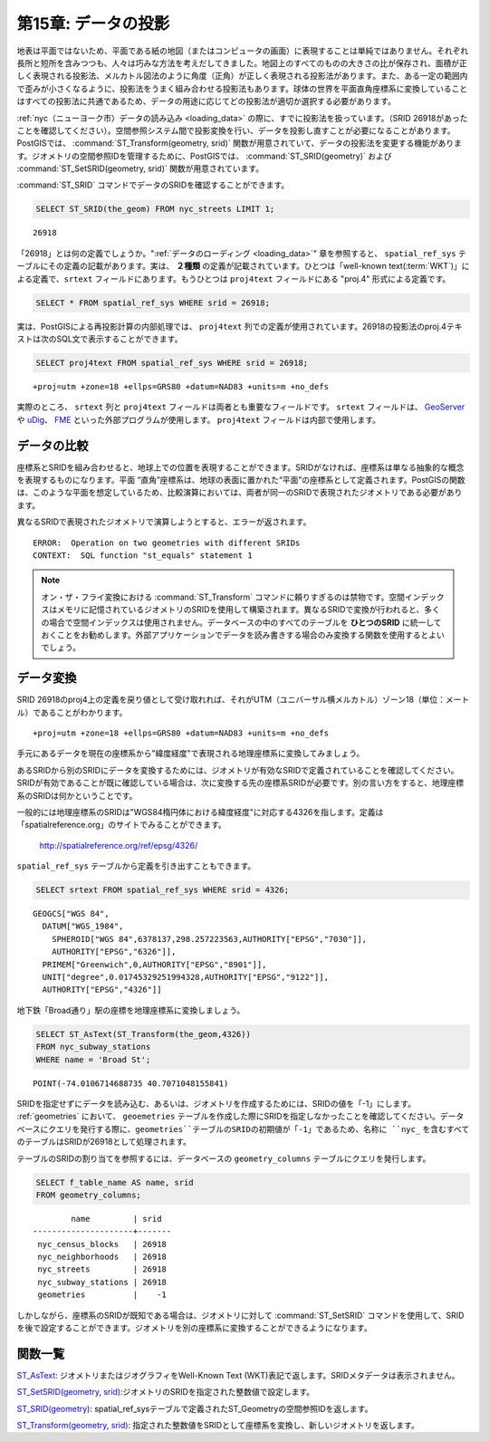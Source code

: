 .. _projection:

第15章: データの投影
===========================

地表は平面ではないため、平面である紙の地図（またはコンピュータの画面）に表現することは単純ではありません。それぞれ長所と短所を含みつつも、人々は巧みな方法を考えだしてきました。地図上のすべてのものの大きさの比が保存され、面積が正しく表現される投影法、メルカトル図法のように角度（正角）が正しく表現される投影法があります。また、ある一定の範囲内で歪みが小さくなるように、投影法をうまく組み合わせる投影法もあります。球体の世界を平面直角座標系に変換していることはすべての投影法に共通であるため、データの用途に応じてどの投影法が適切か選択する必要があります。

:ref:`nyc（ニューヨーク市）データの読み込み <loading_data>` の際に、すでに投影法を扱っています。（SRID 26918があったことを確認してください）。空間参照システム間で投影変換を行い、データを投影し直すことが必要になることがあります。PostGISでは、 :command:`ST_Transform(geometry, srid)` 関数が用意されていて、データの投影法を変更する機能があります。ジオメトリの空間参照IDを管理するために、PostGISでは、 :command:`ST_SRID(geometry)` および  :command:`ST_SetSRID(geometry, srid)` 関数が用意されています。

:command:`ST_SRID` コマンドでデータのSRIDを確認することができます。

.. code-block:: sql

  SELECT ST_SRID(the_geom) FROM nyc_streets LIMIT 1;
  
::

  26918

「26918」とは何の定義でしょうか。":ref:`データのローディング <loading_data>`" 章を参照すると、 ``spatial_ref_sys`` テーブルにその定義の記載があります。実は、 **２種類** の定義が記載されています。ひとつは「well-known text(:term:`WKT`)」による定義で、``srtext`` フィールドにあります。もうひとつは ``proj4text`` フィールドにある "proj.4" 形式による定義です。

.. code-block:: sql

   SELECT * FROM spatial_ref_sys WHERE srid = 26918;

実は、PostGISによる再投影計算の内部処理では、 ``proj4text`` 列での定義が使用されています。26918の投影法のproj.4テキストは次のSQL文で表示することができます。

.. code-block:: sql

  SELECT proj4text FROM spatial_ref_sys WHERE srid = 26918;

::

  +proj=utm +zone=18 +ellps=GRS80 +datum=NAD83 +units=m +no_defs 

実際のところ、 ``srtext`` 列と ``proj4text`` フィールドは両者とも重要なフィールドです。 ``srtext`` フィールドは、 `GeoServer <http://geoserver.org>`_ や `uDig <udig.refractions.net>`_、 `FME <http://www.safe.com/>`_ といった外部プログラムが使用します。 ``proj4text`` フィールドは内部で使用します。

データの比較
--------------

座標系とSRIDを組み合わせると、地球上での位置を表現することができます。SRIDがなければ、座標系は単なる抽象的な概念を表現するものになります。平面 “直角”座標系は、地球の表面に置かれた“平面”の座標系として定義されます。PostGISの関数は、このような平面を想定しているため、比較演算においては、両者が同一のSRIDで表現されたジオメトリである必要があります。

異なるSRIDで表現されたジオメトリで演算しようとすると、エラーが返されます。

.. code-block:: sql
  SELECT ST_Equals(
           ST_GeomFromText('POINT(0 0)', 4326),
           ST_GeomFromText('POINT(0 0)', 26918)
           );

::

  ERROR:  Operation on two geometries with different SRIDs
  CONTEXT:  SQL function "st_equals" statement 1

.. note::
   オン・ザ・フライ変換における :command:`ST_Transform` コマンドに頼りすぎるのは禁物です。空間インデックスはメモリに記憶されているジオメトリのSRIDを使用して構築されます。異なるSRIDで変換が行われると、多くの場合で空間インデックスは使用されません。データベースの中のすべてのテーブルを **ひとつのSRID** に統一しておくことをお勧めします。外部アプリケーションでデータを読み書きする場合のみ変換する関数を使用するとよいでしょう。


データ変換
-----------------

SRID 26918のproj4上の定義を戻り値として受け取れれば、それがUTM（ユニバーサル横メルカトル）ゾーン18（単位：メートル）であることがわかります。

::

   +proj=utm +zone=18 +ellps=GRS80 +datum=NAD83 +units=m +no_defs 

手元にあるデータを現在の座標系から"緯度経度"で表現される地理座標系に変換してみましょう。

あるSRIDから別のSRIDにデータを変換するためには、ジオメトリが有効なSRIDで定義されていることを確認してください。SRIDが有効であることが既に確認している場合は、次に変換する先の座標系SRIDが必要です。別の言い方をすると、地理座標系のSRIDは何かということです。

一般的には地理座標系のSRIDは"WGS84楕円体における緯度経度"に対応する4326を指します。定義は「spatialreference.org」のサイトでみることができます。

  http://spatialreference.org/ref/epsg/4326/

``spatial_ref_sys`` テーブルから定義を引き出すこともできます。

.. code-block:: sql

  SELECT srtext FROM spatial_ref_sys WHERE srid = 4326;

::

  GEOGCS["WGS 84",
    DATUM["WGS_1984",
      SPHEROID["WGS 84",6378137,298.257223563,AUTHORITY["EPSG","7030"]],
      AUTHORITY["EPSG","6326"]],
    PRIMEM["Greenwich",0,AUTHORITY["EPSG","8901"]],
    UNIT["degree",0.01745329251994328,AUTHORITY["EPSG","9122"]],
    AUTHORITY["EPSG","4326"]]

地下鉄「Broad通り」駅の座標を地理座標系に変換しましょう。

.. code-block:: sql

  SELECT ST_AsText(ST_Transform(the_geom,4326)) 
  FROM nyc_subway_stations 
  WHERE name = 'Broad St';

::

  POINT(-74.0106714688735 40.7071048155841)

SRIDを指定せずにデータを読み込む、あるいは、ジオメトリを作成するためには、SRIDの値を「-1」にします。 :ref:`geometries` において、 ``geoemetries`` テーブルを作成した際にSRIDを指定しなかったことを確認してください。データベースにクエリを発行する際に、``geometries``テーブルのSRIDの初期値が「-1」であるため、名称に ``nyc_`` を含むすべてのテーブルはSRIDが26918として処理されます。

テーブルのSRIDの割り当てを参照するには、データベースの ``geometry_columns`` テーブルにクエリを発行します。

.. code-block:: sql

  SELECT f_table_name AS name, srid 
  FROM geometry_columns;

::

          name         | srid  
  ---------------------+-------
   nyc_census_blocks   | 26918
   nyc_neighborhoods   | 26918
   nyc_streets         | 26918
   nyc_subway_stations | 26918
   geometries          |    -1

  
しかしながら、座標系のSRIDが既知である場合は、ジオメトリに対して :command:`ST_SetSRID` コマンドを使用して、SRIDを後で設定することができます。ジオメトリを別の座標系に変換することができるようになります。

.. code-block:: sql
   SELECT ST_AsText(
    ST_Transform(
      ST_SetSRID(geom,26918),
    4326)
   )
   FROM geometries;

関数一覧
-------------
`ST_AsText <http://postgis.net/docs/ST_AsText.html>`_:  ジオメトリまたはジオグラフィをWell-Known Text (WKT)表記で返します。SRIDメタデータは表示されません。

`ST_SetSRID(geometry, srid) <http://postgis.net/docs/ST_SetSRID.html>`_:ジオメトリのSRIDを指定された整数値で設定します。

`ST_SRID(geometry) <http://postgis.net/docs/ST_SRID.html>`_: spatial_ref_sysテーブルで定義されたST_Geometryの空間参照IDを返します。

`ST_Transform(geometry, srid) <http://postgis.net/docs/ST_Transform.html>`_: 指定された整数値をSRIDとして座標系を変換し、新しいジオメトリを返します。
